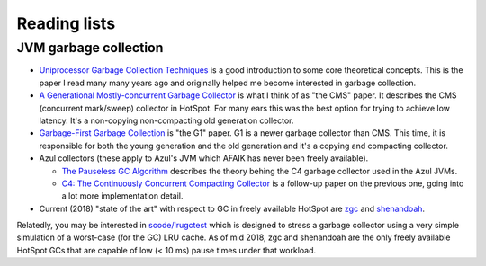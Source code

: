Reading lists
=============

JVM garbage collection
----------------------

* `Uniprocessor Garbage Collection Techniques
  <https://people.cs.umass.edu/~emery/memory/papers/wils94/paper.pdf>`__
  is a good introduction to some core theoretical concepts. This is
  the paper I read many many years ago and originally helped me become
  interested in garbage collection.

* `A Generational Mostly-concurrent Garbage Collector
  <http://citeseerx.ist.psu.edu/viewdoc/download?doi=10.1.1.5.2665&rep=rep1&type=pdf>`__
  is what I think of as "the CMS" paper. It describes the CMS
  (concurrent mark/sweep) collector in HotSpot. For many ears this was
  the best option for trying to achieve low latency. It's a
  non-copying non-compacting old generation collector.

* `Garbage-First Garbage Collection
  <http://citeseerx.ist.psu.edu/viewdoc/download?doi=10.1.1.63.6386&rep=rep1&type=pdf>`__
  is "the G1" paper. G1 is a newer garbage collector than CMS. This
  time, it is responsible for both the young generation and the old
  generation and it's a copying and compacting collector.


* Azul collectors (these apply to Azul's JVM which AFAIK
  has never been freely available).

  * `The Pauseless GC Algorithm
    <https://www.usenix.org/legacy/events/vee05/full_papers/p46-click.pdf>`__
    describes the theory behing the C4 garbage collector used in the
    Azul JVMs.

  * `C4: The Continuously Concurrent Compacting Collector
    <https://www.azul.com/files/c4_paper_acm2.pdf>`__ is a follow-up
    paper on the previous one, going into a lot more implementation detail.

* Current (2018) "state of the art" with respect to GC in freely
  available HotSpot are `zgc
  <https://wiki.openjdk.java.net/display/zgc/Main>`__ and `shenandoah
  <https://wiki.openjdk.java.net/display/shenandoah/Main>`__.

Relatedly, you may be interested in `scode/lrugctest
<https://github.com/scode/lrugctest>`__ which is designed to stress a
garbage collector using a very simple simulation of a worst-case (for
the GC) LRU cache. As of mid 2018, zgc and shenandoah are the only
freely available HotSpot GCs that are capable of low (< 10 ms) pause
times under that workload.
